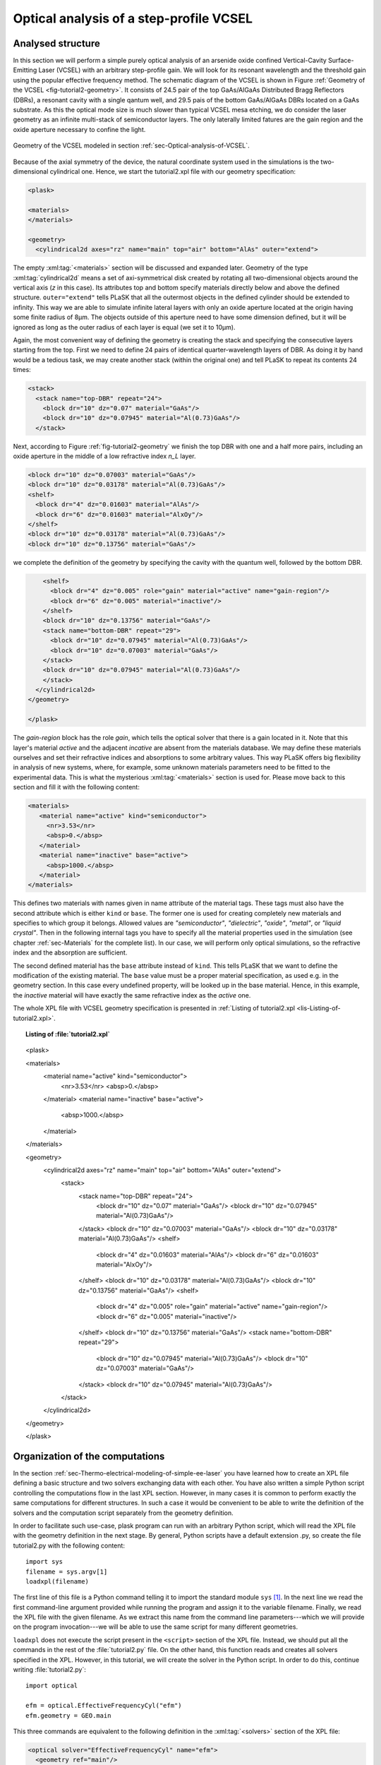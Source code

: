 .. _sec-Optical-analysis-of-VCSEL:

Optical analysis of a step-profile VCSEL
----------------------------------------

Analysed structure
^^^^^^^^^^^^^^^^^^

In this section we will perform a simple purely optical analysis of an arsenide oxide confined Vertical-Cavity Surface-Emitting Laser (VCSEL) with an arbitrary step-profile gain. We will look for its resonant wavelength and the threshold gain using the popular effective frequency method. The schematic diagram of the VCSEL is shown in Figure :ref:`Geometry of the VCSEL <fig-tutorial2-geometry>`. It consists of 24.5 pair of the top GaAs/AlGaAs Distributed Bragg Reflectors (DBRs), a resonant cavity with a single qantum well, and 29.5 pais of the bottom GaAs/AlGaAs DBRs located on a GaAs substrate. As this the optical mode size is much slower than typical VCSEL mesa etching, we do consider the laser geometry as an infinite multi-stack of semiconductor layers. The only laterally limited fatures are the gain region and the oxide aperture necessary to confine the light.

.. _fig-tutorial2-geometry:
.. figure:: tutorial2-geometry.*
   :align: center

   Geometry of the VCSEL modeled in section :ref:`sec-Optical-analysis-of-VCSEL`.

Because of the axial symmetry of the device, the natural coordinate system used in the simulations is the two-dimensional cylindrical one. Hence, we start the tutorial2.xpl file with our geometry specification:

.. code-block:: xml

   <plask>

   <materials>
   </materials>

   <geometry>
     <cylindrical2d axes="rz" name="main" top="air" bottom="AlAs" outer="extend">

The empty :xml:tag:`<materials>` section will be discussed and expanded later. Geometry of the type :xml:tag:`cylindrical2d` means a set of axi-symmetrical disk created by rotating all two-dimensional objects around the vertical axis (*z* in this case). Its attributes top and bottom specify materials directly below and above the defined structure. ``outer="extend"`` tells PLaSK that all the outermost objects in the defined cylinder should be extended to infinity. This way we are able to simulate infinite lateral layers with only an oxide aperture located at the origin having some finite radius of 8µm. The objects outside of this aperture need to have some dimension defined, but it will be ignored as long as the outer radius of each layer is equal (we set it to 10µm).

Again, the most convenient way of defining the geometry is creating the stack and specifying the consecutive layers starting from the top. First we need to define 24 pairs of identical quarter-wavelength layers of DBR. As doing it by hand would be a tedious task, we may create another stack (within the original one) and tell PLaSK to repeat its contents 24 times:

.. code-block:: xml

   <stack>
     <stack name="top-DBR" repeat="24">
       <block dr="10" dz="0.07" material="GaAs"/>
       <block dr="10" dz="0.07945" material="Al(0.73)GaAs"/>
     </stack>

Next, according to Figure :ref:`fig-tutorial2-geometry` we finish the top DBR with one and a half more pairs, including an oxide aperture in the middle of a low refractive index *n_L* layer.

.. code-block:: xml

   <block dr="10" dz="0.07003" material="GaAs"/>
   <block dr="10" dz="0.03178" material="Al(0.73)GaAs"/>
   <shelf>
     <block dr="4" dz="0.01603" material="AlAs"/>
     <block dr="6" dz="0.01603" material="AlxOy"/>
   </shelf>
   <block dr="10" dz="0.03178" material="Al(0.73)GaAs"/>
   <block dr="10" dz="0.13756" material="GaAs"/>

we complete the definition of the geometry by specifying the cavity with the quantum well, followed by the bottom DBR.

.. code-block:: xml

       <shelf>
         <block dr="4" dz="0.005" role="gain" material="active" name="gain-region"/>
         <block dr="6" dz="0.005" material="inactive"/>
       </shelf>
       <block dr="10" dz="0.13756" material="GaAs"/>
       <stack name="bottom-DBR" repeat="29">
         <block dr="10" dz="0.07945" material="Al(0.73)GaAs"/>
         <block dr="10" dz="0.07003" material="GaAs"/>
       </stack>
       <block dr="10" dz="0.07945" material="Al(0.73)GaAs"/>
       </stack>
     </cylindrical2d>
   </geometry>

   </plask>

The `gain-region` block has the role *gain*, which tells the optical solver that there is a gain located in it. Note that this layer's material *active* and the adjacent *incative* are absent from the materials database. We may define these materials ourselves and set their refractive indices and absorptions to some arbitrary values. This way PLaSK offers big flexibility in analysis of new systems, where, for example, some unknown materials parameters need to be fitted to the experimental data. This is what the mysterious :xml:tag:`<materials>` section is used for. Please move back to this section and fill it with the following content:

.. code-block:: xml

   <materials>
      <material name="active" kind="semiconductor">
        <nr>3.53</nr>
        <absp>0.</absp>
      </material>
      <material name="inactive" base="active">
        <absp>1000.</absp>
      </material>
   </materials>

This defines two materials with names given in name attribute of the material tags. These tags must also have the second attribute which is either ``kind`` or ``base``. The former one is used for creating completely new materials and specifies to which group it belongs. Allowed values are *"semiconductor"*, *"dielectric"*, *"oxide"*, *"metal"*, or *"liquid crystal"*. Then in the following internal tags you have to specify all the material properties used in the simulation (see chapter :ref:`sec-Materials` for the complete list). In our case, we will perform only optical simulations, so the refractive index and the absorption are sufficient.

The second defined material has the ``base`` attribute instead of ``kind``. This tells PLaSK that we want to define the modification of the existing material. The ``base`` value must be a proper material specification, as used e.g. in the geometry section. In this case every undefined property, will be looked up in the base material. Hence, in this example, the *inactive* material will have exactly the same refractive index as the *active* one.

The whole XPL file with VCSEL geometry specification is presented in :ref:`Listing of tutorial2.xpl <lis-Listing-of-tutorial2.xpl>`.


.. topic:: Listing of :file:`tutorial2.xpl`

    .. _lis-Listing-of-tutorial2.xpl:
    .. code-block:: xml

   <plask>

   <materials>
     <material name="active" kind="semiconductor">
       <nr>3.53</nr>
       <absp>0.</absp>
     </material>
     <material name="inactive" base="active">
       <absp>1000.</absp>
     </material>
   </materials>

   <geometry>
     <cylindrical2d axes="rz" name="main" top="air" bottom="AlAs" outer="extend">
       <stack>
         <stack name="top-DBR" repeat="24">
           <block dr="10" dz="0.07" material="GaAs"/>
           <block dr="10" dz="0.07945" material="Al(0.73)GaAs"/>
         </stack>
         <block dr="10" dz="0.07003" material="GaAs"/>
         <block dr="10" dz="0.03178" material="Al(0.73)GaAs"/>
         <shelf>
           <block dr="4" dz="0.01603" material="AlAs"/>
           <block dr="6" dz="0.01603" material="AlxOy"/>
         </shelf>
         <block dr="10" dz="0.03178" material="Al(0.73)GaAs"/>
         <block dr="10" dz="0.13756" material="GaAs"/>
         <shelf>
           <block dr="4" dz="0.005" role="gain" material="active" name="gain-region"/>
           <block dr="6" dz="0.005" material="inactive"/>
         </shelf>
         <block dr="10" dz="0.13756" material="GaAs"/>
         <stack name="bottom-DBR" repeat="29">
           <block dr="10" dz="0.07945" material="Al(0.73)GaAs"/>
           <block dr="10" dz="0.07003" material="GaAs"/>
         </stack>
         <block dr="10" dz="0.07945" material="Al(0.73)GaAs"/>
       </stack>
     </cylindrical2d>
   </geometry>

   </plask>

Organization of the computations
^^^^^^^^^^^^^^^^^^^^^^^^^^^^^^^^

In the section :ref:`sec-Thermo-electrical-modeling-of-simple-ee-laser` you have learned how to create an XPL file defining a basic structure and two solvers exchanging data with each other. You have also written a simple Python script controlling the computations flow in the last XPL section. However, in many cases it is common to perform exactly the same computations for different structures. In such a case it would be convenient to be able to write the definition of the solvers and the computation script separately from the geometry definition.

In order to facilitate such use-case, plask program can run with an arbitrary Python script, which will read the XPL file with the geometry definition in the next stage. By general, Python scripts have a default extension .py, so create the file tutorial2.py with the following content::

   import sys
   filename = sys.argv[1]
   loadxpl(filename)

The first line of this file is a Python command telling it to import the standard module ``sys`` [#module-sys]_. In the next line we read the first command-line argument provided while running the program and assign it to the variable filename. Finally, we read the XPL file with the given filename. As we extract this name from the command line parameters---which we will provide on the program invocation---we will be able to use the same script for many different geometries.

``loadxpl`` does not execute the script present in the ``<script>`` section of the XPL file. Instead, we should put all the commands in the rest of the :file:`tutorial2.py` file. On the other hand, this function reads and creates all solvers specified in the XPL. However, in this tutorial, we will create the solver in the Python script. In order to do this, continue writing :file:`tutorial2.py`::

   import optical

   efm = optical.EffectiveFrequencyCyl("efm")
   efm.geometry = GEO.main

This three commands are equivalent to the following definition in the :xml:tag:`<solvers>` section of the XPL file:

.. code-block:: xml

   <optical solver="EffectiveFrequencyCyl" name="efm">
     <geometry ref="main"/>
   </optical>

Mind that, while defining a solver in the Python script, we must explicitly import the solver category package (``optical`` in this case) to Python. Also, we should put its name (``"efm"`` ) as an argument of the solver constructor. It does not need to match the variable name, but it is a good idea to keep them consistent. Otherwise any logs and error messages might be hard to read.

The next line assigns the geometry named ``"main"`` present in the XPL file to the solver. This time we refer to it trough attribute access of the global dictionary ``GEO``, which is simply a shorter form of ``GEO["main"]`` [#hyphens-in-py]_. Naturally, we have assumed here that the XPL file has the geometry *"main"* defined. Luckily this is the case with our file :file:`tutorial2.xpl`.

Effective frequency solver does not need to have a mesh defined, as it will come out with a sensible default. So, in the next step, we must specify a step-profile gain as an input to the ``inGain`` receiver of the *efm* solver. To do this, we will use a ``StepProfile`` Python class, conveniently provided by PLaSK and create a custom gain::

   profile = plask.StepProfile(GEO.main, default=0.)
   profile[GEO.gain_region] = 500.

   efm.inGain = profile.outGain

The first line of the above snippet creates the ``profile`` object. ``StepProfile`` class takes a geometry in which the profile is defined as an argument. It is also possible to set the default value for every object in the geometry by providing a value to the ``default`` parameter. In the next line, we specify that there is a step gain of 500 cm\ :sup:`-1` (default units for the gain in PLaSK) at the object named gain-region in the XPL file (``-`` in names is replaced with ``_`` when using the attribute access to geometry objects). Finally, we connect the gain receiver of the ``efm`` solver with the profile's gain provider. This way, all future changes to the ``profile`` be visible from the connected solver.

Now we can perform the computations. First we set the reference wavelength to 980nm (i.e. the effective frequency will be expanded around this wavelength) and then we look for the mode with the wavelength closest to 980nm. The solver can be used more than once (e.g. to find resonant wavelengths of other modes) and it stores every solution in its attribute ``efm.modes``, which is a read-only list. The mode searching function ``efm.find_mode``, we use, returns an index of the found mode in the ``efm.modes`` list. In the code below we assign this number to the variable ``mode_number``. We can then use this number to obtain the mode's resonant wavelength and its modal losses [cm\ :sup:`-1`] either by accessing the relevant ``efm.modes`` element, or by using providers ``efm.outWavelength`` and ``efm.outLoss``, respectively. These two providers are multi-value providers, so you call them without any mesh, but with the requested mode number as their argument. The relevant part of the scipt looks as follows::

   efm.lam0 = 980.
   mode_number = efm.find_mode(980.)
   mode_wavelength = efm.outWavelength(mode_number)
   mode_loss = efm.outLoss(mode_number)
   print_log(LOG_INFO,
             "Found resonant wavelength @ %s nm, with modal loss %s /cm" %
             (mode_wavelength, mode_loss)
            )

Having written the script, we may run it from the system shell (Command Prompt in Windows) by typing:

.. code-block:: bash

    plask tutorial2.py tutorial2.xpl

In this case the string ``tutorial2.xpl`` is the program argument that is read with ``sys.argv[1]`` and which, as you remember, specifies the name of the XPL file to read. When run, the program will compute the resonant wavelength of the fundamental mode of the VCSEL, together with the losses for that mode, and print them to the screen. The modal losses will have a positive value, which means that the mode is still below threshold. We will see below, how to find the proper threshold gain value. By now, you may try to extend this script with the plot of the light intensity, which can be obtained using the ``efm.outLightIntensity`` provider. Consider this as a homework exercise, keeping in mind, that the first argument for this provider has to be the solution number (``mode_number`` in our case) and the second one, the target mesh (see :ref:`the first tutorial <sec-Thermo-electrical-modeling-of-simple-ee-laser>` for details).

Searching for the threshold gain using Scipy
^^^^^^^^^^^^^^^^^^^^^^^^^^^^^^^^^^^^^^^^^^^^

We are now going to find the threshold gain of the simulated structure, which we define as the gain value in the provided ``StepProfile`` for which the material losses reach 0. This could be done by manually changing the gain value in the previous section until obtaining satisfyingly low losses, or writing an automated algorithm. But, naturally, there is better, simpler and faster solution — we may utilize the Brent root-finding algorithm from the ``scipy.optimize`` package. The function we want to use from this package is named ``brentq`` and it finds a root of a provided *f*\ (*x*) function on a provided *x* interval. You can read the function description in the *scipy* documentation at http://docs.scipy.org/doc/scipy-0.7.x/reference/generated/scipy.optimize.brentq.html.

In order to perform the root search, we have to import the ``scipy.optimize`` package and define a function (*f*\ (*x*)) that takes the gain value in the active region as it's argument (*x*) and returns the modal loss of the resonant mode (which must be 0 at the threshold i.e. *f*\ (*threshold gain*) = 0)::

   import scipy.optimize

   def loss_on_gain(gain):
       profile[GEO.gain_region] = gain
       mode_number = efm.find_mode(980.)
       return efm.outLoss(mode_number)

You notice that first, we modify the gain profile in the *gain-region* geometry object and then recompute the resonant mode. Because of the gain modification, all the modes computed ealier are lost as they become obsolete with the new gain. However, the ``mode_number`` variable in the above function will always be set to the current, recently computed, mode number we are interested in. We use this information to retrieve the computed modal loss and return it as the result of the function.

Now we can provide ``loss_on_gain`` to the ``brentq`` function, together with the gain interval, in which we expect to find the threshold (we make it 0/cm – 2500/cm). The function has to be continuous on this interval and may contain exactly one root, otherwise an error might occur. Hence, we set the reference wavelength (which is always the necessary step) and run the root search as follows::

   efm.lam0 = 980.

   threshold_gain = scipy.optimize.brentq(loss_on_gain, 0., 2500., xtol=0.1)

The ``xtol`` argument allows us to set the desired solution's tolerance.

When the ``brentq`` function completes, the ``threshold_gain`` variable contains the value we were looking for. Now we just have to set the found threshold gain and run the optical calculations for the last time and print the final result to the log::

   profile[GEO.gain_region] = threshold_gain
   mode_number = efm.find_mode(980.)
   mode_wavelength = efm.outWavelength(mode_number)
   print_log(LOG_INFO,
             "Threshold material gain is %s /cm with resonant wavelength %s nm" %
             (threshold_gain, mode_wavelength)
            )

The complete Python script (with some clean-ups) for this tutorial is presented in :ref:`Listing of tutorial2.py <lis-Listing-of-tutorial2.py>`. Feel free to expand it with the presentation of the light intensity for the found mode at threshold.

.. topic:: Content of the file :file:`tutorial2.py`.

   .. _lis-Listing-of-tutorial2.py:
   .. code-block:: python

      import sys
      import scipy.optimize

      import optical

      filename = sys.argv[1]
      loadxpl(filename)

      efm = optical.EffectiveFrequencyCyl("efm")
      efm.geometry = GEO.main

      profile = plask.StepProfile(GEO.main, default=0.)
      profile[GEO.gain_region] = 500.

      efm.inGain = profile.outGain

      def loss_on_gain(gain):
          profile[GEO.gain_region] = gain
          mode_number = efm.find_mode(980.)
          return efm.outLoss(mode_number)

      efm.lam0 = 980.

      threshold_gain = scipy.optimize.brentq(loss_on_gain, 0., 2500., xtol=0.1)

      profile[GEO.gain_region] = threshold_gain
      mode_number = efm.find_mode(980.)
      mode_wavelength = efm.outWavelength(mode_number)
      print_log(LOG_INFO,
               "Threshold material gain is %s /cm with resonant wavelength %s nm" %
               (threshold_gain, mode_wavelength)
               )

.. rubric:: Footnotes
.. [#module-sys] In Python modules are some external libraries that extend its functionality. The ``sys`` module give access to many system function and objects.
.. [#hyphens-in-py] Both these forms can be used simultaneously. However, with the attribute access you must replace any hyphens in the name (``-``) with the underscore (``_``). So ``GEO["the-geometry"]`` is equivalent to ``GEO.the_geometry``.


